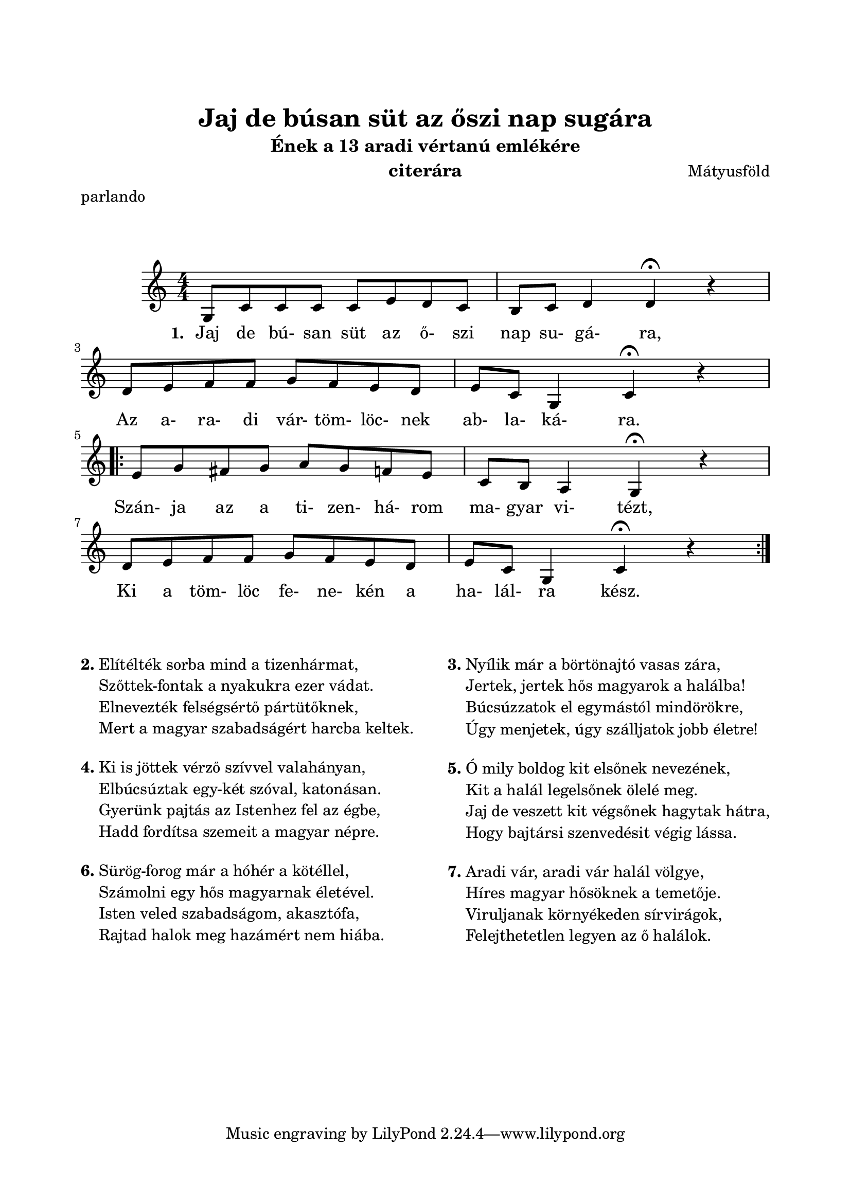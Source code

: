 \version "2.16.2"
\header {
	title = "Jaj de búsan süt az őszi nap sugára"
	instrument = "citerára"
	%tagline = ""
	composer = "Mátyusföld" %szerző
	meter = "parlando"
	subtitle = "Ének a 13 aradi vértanú emlékére"
}

\paper {
	paper-size= "a4"
        top-margin= 2.5\cm
        bottom-margin= 1.5\cm
        left-margin= 2.0\cm
        right-margin= 2.0\cm                                                                                                                                      
        %line-width= 17\cm
}

\markup { \vspace #2.0 }

\score  {
	<< %\transpose d c
	\relative c' {
		\key c \major
		\numericTimeSignature   
		\override Staff.TimeSignature   #'break-visibility = #end-of-line-invisible
		%\tempo "Parlando" %4=60
		\time 4/4 g8 c c c c e d c | b c d4 d ^\fermata r | \break
		d8 e f f g f e d | e c g4 c ^\fermata r | \break
		\repeat volta 2 { e8 g fis g a g f e | c b a4 g ^\fermata r | \break 
		d'8 e f f g f e d | e c g4 c ^\fermata r | \break } 
  	}

  	\addlyrics {
		\set stanza = #"1. "
		Jaj de bú- san süt az ő- szi nap su- gá- ra,
		Az a- ra- di vár- töm- löc- nek ab- la- ká- ra.
		Szán- ja az a ti- zen- há- rom ma- gyar vi- tézt,
		Ki a töm- löc fe- ne- kén a ha- lál- ra kész.
	} >>
	
	\layout { %#(layout-set-staff-size 14)
	}
	\midi{}
}



#(define-markup-command (align-center layout props args) (markup-list?)
	#:properties ((fillparam 0.1))
	"Center aligned column."
	(interpret-markup layout props
		(markup 
			#:fill-line( 
				#:hspace fillparam
				( markup ( make-column-markup ( make-column-lines-markup-list args ) ) )
				#:hspace fillparam
			)
		)
	)
) 

#(define-markup-command (ncolumn layout props sno args) (markup? markup-list?)
	#:properties ( 	(margin-top 1.5) )
	"Numbered column command."
	(interpret-markup layout props 
		(markup 
			#:vspace margin-top
			#:bold #:concat( sno "." )                                                                           
			( markup ( make-column-markup ( make-column-lines-markup-list args ) ) )
		) 
	)
)

\markup {\vspace #0.5 }
\markup { 
	%\fontsize #-1.3
	%\align-center
	{
		\fill-line{
   			\column { 
   				\ncolumn 2 {
   					"Elítélték sorba mind a tizenhármat,"
   					"Szőttek-fontak a nyakukra ezer vádat."
   					"Elnevezték felségsértő pártütőknek,"
   					"Mert a magyar szabadságért harcba keltek."
   				}
   				\ncolumn 4 {
   					"Ki is jöttek vérző szívvel valahányan,"
   					"Elbúcsúztak egy-két szóval, katonásan."
   					"Gyerünk pajtás az Istenhez fel az égbe,"
   					"Hadd fordítsa szemeit a magyar népre."
   				}
   				\ncolumn 6 {
   					"Sürög-forog már a hóhér a kötéllel,"
   					"Számolni egy hős magyarnak életével."
   					"Isten veled szabadságom, akasztófa,"
   					"Rajtad halok meg hazámért nem hiába."
   				}
   			}
			\column {
				\ncolumn 3 {
					"Nyílik már a börtönajtó vasas zára,"
					"Jertek, jertek hős magyarok a halálba!"
					"Búcsúzzatok el egymástól mindörökre,"
					"Úgy menjetek, úgy szálljatok jobb életre!"
				}
				\ncolumn 5 {
					"Ó mily boldog kit elsőnek nevezének,"
					"Kit a halál legelsőnek ölelé meg."
					"Jaj de veszett kit végsőnek hagytak hátra,"
					"Hogy bajtársi szenvedésit végig lássa."
				}
				\ncolumn 7 {
					"Aradi vár, aradi vár halál völgye,"
					"Híres magyar hősöknek a temetője."
					"Viruljanak környékeden sírvirágok,"
					"Felejthetetlen legyen az ő halálok."
				}
			}
 		}
	}
}


